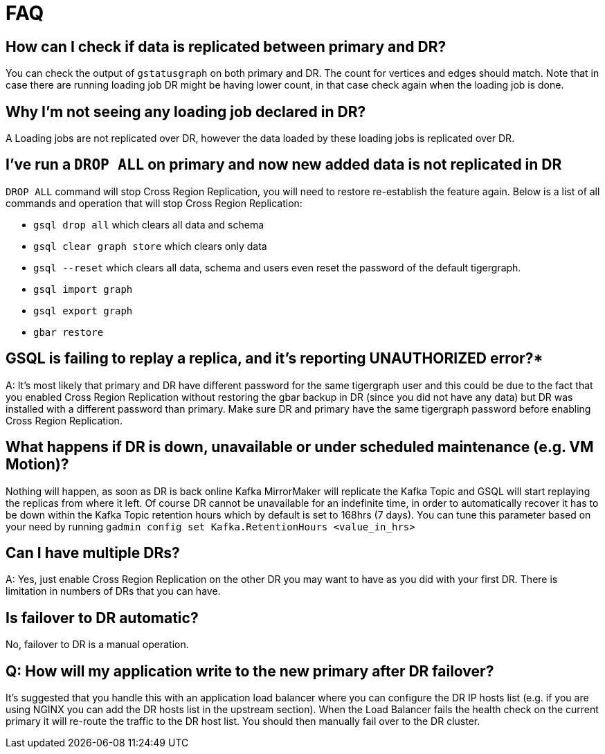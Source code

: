 = FAQ

== How can I check if data is replicated between primary and DR?

You can check the output of `gstatusgraph` on both primary and DR. The count for vertices and edges should match. Note that in case there are running loading job DR might be having lower count, in that case check again when the loading job is done.


== Why I'm not seeing any loading job declared in DR?

A Loading jobs are not replicated over DR, however the data loaded by these loading jobs is replicated over DR.

== I've run a `DROP ALL` on primary and now new added data is not replicated in DR

`DROP ALL` command will stop Cross Region Replication, you will need to restore re-establish the feature again. Below is a list of all commands and operation that will stop Cross Region Replication:

* `gsql drop all` which clears all data and schema
* `gsql clear graph store` which clears only data
* `gsql --reset` which clears all data, schema and users even reset the password of the default tigergraph.
* `gsql import graph`
* `gsql export graph`
* `gbar restore`

== GSQL is failing to replay a replica, and it's reporting UNAUTHORIZED error?*

A: It's most likely that primary and DR have different password for the same tigergraph user and this could be due to the fact that you enabled Cross Region Replication without restoring the gbar backup in DR (since you did not have any data) but DR was installed with a different password than primary. Make sure DR and primary have the same tigergraph password before enabling Cross Region Replication.

== What happens if DR is down, unavailable or under scheduled maintenance (e.g. VM Motion)?

Nothing will happen, as soon as DR is back online Kafka MirrorMaker will replicate the Kafka Topic and GSQL will start replaying the replicas from where it left. Of course DR cannot be unavailable for an indefinite time, in order to automatically recover it has to be down within the Kafka Topic retention hours which by default is set to 168hrs (7 days). You can tune this parameter based on your need by running `gadmin config set Kafka.RetentionHours <value_in_hrs>`

== Can I have multiple DRs?

A: Yes, just enable Cross Region Replication on the other DR you may want to have as you did with your first DR. There is limitation in numbers of DRs that you can have.

== Is failover to DR automatic?

No, failover to DR is a manual operation.

== Q: How will my application write to the new primary after DR failover?

It's suggested that you handle this with an application load balancer where you can configure the DR IP hosts list (e.g. if you are using NGINX you can add the DR hosts list in the upstream section).
When the Load Balancer fails the health check on the current primary it will re-route the traffic to the DR host list.
You should then manually fail over to the DR cluster.